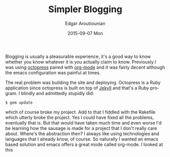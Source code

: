 #+TITLE:       Simpler Blogging
#+AUTHOR:      Edgar Aroutiounian
#+EMAIL:       edgar.factorial@gmail.com
#+DATE:        2015-09-07 Mon
#+URI:         /blog/%y/%m/%d/simpler-blogging
#+KEYWORDS:    blogging, octopress, emacs, org-mode
#+TAGS:        emacs, org-mode
#+LANGUAGE:    en
#+OPTIONS:     H:3 num:nil toc:nil \n:nil ::t |:t ^:nil -:nil f:t *:t <:t
#+DESCRIPTION: Leaving Octopress, embracing org-mode

Blogging is usually a pleasurable experience, it's a good way to know
whether you know whatever it is you actually claim to know. Previously
I was using [[http://octopress.org/][octopress]] paired with [[http://orgmode.org/][org-mode]] and it was fairly
decent although the emacs configuration was painful at times.

The real problem was building the site and deploying. Octopress is a
Ruby application since octopress is built on top of [[http://jekyllrb.com/][Jekyll]] and that's
a Ruby program. I blindly and admittedly stupidly did:
#+begin_src shell
$ gem update
#+end_src
which of course broke my project. Add to that I fiddled with the
Rakefile which utterly broke the project. Yes I could have fixed all
the problems, eventually that is. But that would have taken much time
and even worse I'd be learning how the sausage is made for a project
that I don't really care about. Where's the abstraction then? I always
like using technologies and languages that I already know, of
course. So naturally I wanted an emacs based solution and emacs offers
a great mode called org-mode. I looked at this 
